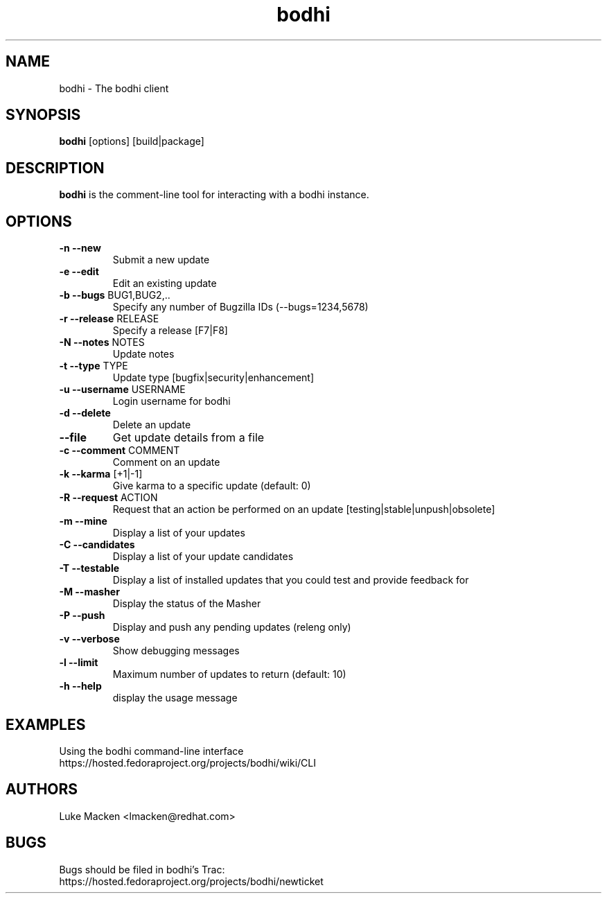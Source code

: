 .TH "bodhi" "1" "2007 Dec 3" "Luke Macken" ""

.SH "NAME"
bodhi \- The bodhi client

.SH "SYNOPSIS"
\fBbodhi\fP [options] [build|package]
.PP

.SH "DESCRIPTION"
\fBbodhi\fP is the comment-line tool for interacting with a bodhi instance.

.SH "OPTIONS"
.IP "\fB\-n --new\fP"
Submit a new update
.IP "\fB\-e --edit\fP"
Edit an existing update
.IP "\fB\-b --bugs\fP BUG1,BUG2,.."
Specify any number of Bugzilla IDs (--bugs=1234,5678)
.IP "\fB\-r --release\fP RELEASE"
Specify a release [F7|F8]
.IP "\fB\-N --notes\fP NOTES"
Update notes
.IP "\fB\-t --type\fP TYPE"
Update type [bugfix|security|enhancement]
.IP "\fB\-u --username\fP USERNAME"
Login username for bodhi
.IP "\fB\-d --delete\fP"
Delete an update
.IP "\fB\--file\fP"
Get update details from a file
.IP "\fB\-c --comment\fP COMMENT"
Comment on an update
.IP "\fB\-k --karma\fP [+1|-1]"
Give karma to a specific update (default: 0)
.IP "\fB\-R --request\fP ACTION"
Request that an action be performed on an update [testing|stable|unpush|obsolete]
.IP "\fB\-m --mine\fP"
Display a list of your updates
.IP "\fB\-C --candidates\fP"
Display a list of your update candidates
.IP "\fB\-T --testable\fP"
Display a list of installed updates that you could test and provide feedback for
.IP "\fB\-M --masher\fP"
Display the status of the Masher
.IP "\fB\-P --push\fP"
Display and push any pending updates (releng only)
.IP "\fB\-v --verbose\fP"
Show debugging messages
.IP "\fB\-l --limit\fP"
Maximum number of updates to return (default: 10)
.IP "\fB\-h --help\fP"
display the usage message

.SH "EXAMPLES"
Using the bodhi command-line interface
.br
https://hosted.fedoraproject.org/projects/bodhi/wiki/CLI
.br

.PP 
.SH "AUTHORS"
.nf 
Luke Macken <lmacken@redhat.com>
.fi 

.PP 
.SH "BUGS"
Bugs should be filed in bodhi's Trac:
.br
https://hosted.fedoraproject.org/projects/bodhi/newticket
.fi
